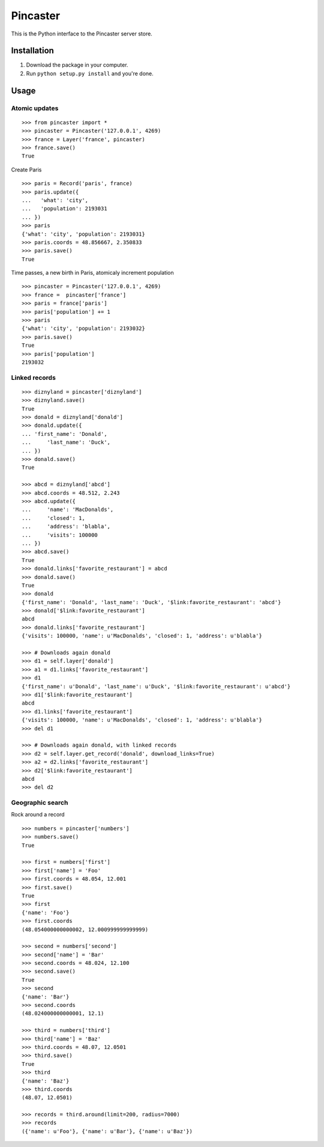 =========
Pincaster
=========

This is the Python interface to the Pincaster server store.


Installation
============

#. Download the package in your computer.

#. Run ``python setup.py install`` and you're done.


Usage
=====

Atomic updates
--------------

::
    
    >>> from pincaster import *
    >>> pincaster = Pincaster('127.0.0.1', 4269)
    >>> france = Layer('france', pincaster)
    >>> france.save()
    True
    
Create Paris

::
    
    >>> paris = Record('paris', france)
    >>> paris.update({
    ...   'what': 'city',
    ...   'population': 2193031
    ... })
    >>> paris
    {'what': 'city', 'population': 2193031}
    >>> paris.coords = 48.856667, 2.350833
    >>> paris.save()
    True
    
Time passes, a new birth in Paris, atomicaly increment population

::
    
    >>> pincaster = Pincaster('127.0.0.1', 4269)
    >>> france =  pincaster['france']
    >>> paris = france['paris']
    >>> paris['population'] += 1
    >>> paris
    {'what': 'city', 'population': 2193032}
    >>> paris.save()
    True
    >>> paris['population']
    2193032


Linked records
--------------

::
    
    >>> diznyland = pincaster['diznyland']
    >>> diznyland.save()
    True
    >>> donald = diznyland['donald']
    >>> donald.update({
    ... 'first_name': 'Donald',
    ...     'last_name': 'Duck',
    ... })
    >>> donald.save()
    True

    >>> abcd = diznyland['abcd']
    >>> abcd.coords = 48.512, 2.243
    >>> abcd.update({
    ...     'name': 'MacDonalds',
    ...     'closed': 1,
    ...     'address': 'blabla',
    ...     'visits': 100000
    ... })
    >>> abcd.save()
    True
    >>> donald.links['favorite_restaurant'] = abcd
    >>> donald.save()
    True
    >>> donald
    {'first_name': 'Donald', 'last_name': 'Duck', '$link:favorite_restaurant': 'abcd'}
    >>> donald['$link:favorite_restaurant']
    abcd
    >>> donald.links['favorite_restaurant']
    {'visits': 100000, 'name': u'MacDonalds', 'closed': 1, 'address': u'blabla'}

    >>> # Downloads again donald
    >>> d1 = self.layer['donald']
    >>> a1 = d1.links['favorite_restaurant']
    >>> d1
    {'first_name': u'Donald', 'last_name': u'Duck', '$link:favorite_restaurant': u'abcd'}
    >>> d1['$link:favorite_restaurant']
    abcd
    >>> d1.links['favorite_restaurant']
    {'visits': 100000, 'name': u'MacDonalds', 'closed': 1, 'address': u'blabla'}
    >>> del d1

    >>> # Downloads again donald, with linked records
    >>> d2 = self.layer.get_record('donald', download_links=True)
    >>> a2 = d2.links['favorite_restaurant']
    >>> d2['$link:favorite_restaurant']
    abcd
    >>> del d2


Geographic search
-----------------

Rock around a record

::
    
    >>> numbers = pincaster['numbers']
    >>> numbers.save()
    True
    
    >>> first = numbers['first']
    >>> first['name'] = 'Foo'
    >>> first.coords = 48.054, 12.001
    >>> first.save()
    True
    >>> first
    {'name': 'Foo'}
    >>> first.coords
    (48.054000000000002, 12.000999999999999)
    
    >>> second = numbers['second']
    >>> second['name'] = 'Bar'
    >>> second.coords = 48.024, 12.100
    >>> second.save()
    True
    >>> second
    {'name': 'Bar'}
    >>> second.coords
    (48.024000000000001, 12.1)
    
    >>> third = numbers['third']
    >>> third['name'] = 'Baz'
    >>> third.coords = 48.07, 12.0501
    >>> third.save()
    True
    >>> third
    {'name': 'Baz'}
    >>> third.coords
    (48.07, 12.0501)
    
    >>> records = third.around(limit=200, radius=7000)
    >>> records
    ({'name': u'Foo'}, {'name': u'Bar'}, {'name': u'Baz'})
    

